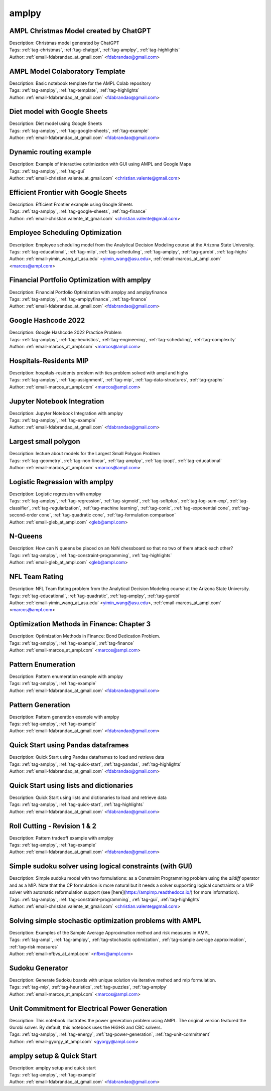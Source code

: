 .. _tag-amplpy:

amplpy
======

AMPL Christmas Model created by ChatGPT
^^^^^^^^^^^^^^^^^^^^^^^^^^^^^^^^^^^^^^^

.. image:: https://img.shields.io/badge/github-%23121011.svg?logo=github
    :target: https://github.com/ampl/amplcolab/blob/master/authors/fdabrandao/chatgpt/christmas.ipynb
    :alt: christmas.ipynb
    
.. image:: https://colab.research.google.com/assets/colab-badge.svg
    :target: https://colab.research.google.com/github/ampl/amplcolab/blob/master/authors/fdabrandao/chatgpt/christmas.ipynb
    :alt: Open In Colab
    
.. image:: https://kaggle.com/static/images/open-in-kaggle.svg
    :target: https://kaggle.com/kernels/welcome?src=https://github.com/ampl/amplcolab/blob/master/authors/fdabrandao/chatgpt/christmas.ipynb
    :alt: Kaggle
    
.. image:: https://assets.paperspace.io/img/gradient-badge.svg
    :target: https://console.paperspace.com/github/ampl/amplcolab/blob/master/authors/fdabrandao/chatgpt/christmas.ipynb
    :alt: Gradient
    
.. image:: https://studiolab.sagemaker.aws/studiolab.svg
    :target: https://studiolab.sagemaker.aws/import/github/ampl/amplcolab/blob/master/authors/fdabrandao/chatgpt/christmas.ipynb
    :alt: Open In SageMaker Studio Lab
    

| Description: Christmas model generated by ChatGPT
| Tags: :ref:`tag-christmas`, :ref:`tag-chatgpt`, :ref:`tag-amplpy`, :ref:`tag-highlights`
| Author: :ref:`email-fdabrandao_at_gmail.com` <fdabrandao@gmail.com>

AMPL Model Colaboratory Template
^^^^^^^^^^^^^^^^^^^^^^^^^^^^^^^^

.. image:: https://img.shields.io/badge/github-%23121011.svg?logo=github
    :target: https://github.com/ampl/amplcolab/blob/master/template/colab.ipynb
    :alt: colab.ipynb
    
.. image:: https://colab.research.google.com/assets/colab-badge.svg
    :target: https://colab.research.google.com/github/ampl/amplcolab/blob/master/template/colab.ipynb
    :alt: Open In Colab
    
.. image:: https://kaggle.com/static/images/open-in-kaggle.svg
    :target: https://kaggle.com/kernels/welcome?src=https://github.com/ampl/amplcolab/blob/master/template/colab.ipynb
    :alt: Kaggle
    
.. image:: https://assets.paperspace.io/img/gradient-badge.svg
    :target: https://console.paperspace.com/github/ampl/amplcolab/blob/master/template/colab.ipynb
    :alt: Gradient
    
.. image:: https://studiolab.sagemaker.aws/studiolab.svg
    :target: https://studiolab.sagemaker.aws/import/github/ampl/amplcolab/blob/master/template/colab.ipynb
    :alt: Open In SageMaker Studio Lab
    

| Description: Basic notebook template for the AMPL Colab repository
| Tags: :ref:`tag-amplpy`, :ref:`tag-template`, :ref:`tag-highlights`
| Author: :ref:`email-fdabrandao_at_gmail.com` <fdabrandao@gmail.com>

Diet model with Google Sheets
^^^^^^^^^^^^^^^^^^^^^^^^^^^^^

.. image:: https://img.shields.io/badge/github-%23121011.svg?logo=github
    :target: https://github.com/ampl/amplcolab/blob/master/authors/fdabrandao/gspread/gspread.ipynb
    :alt: gspread.ipynb
    
.. image:: https://colab.research.google.com/assets/colab-badge.svg
    :target: https://colab.research.google.com/github/ampl/amplcolab/blob/master/authors/fdabrandao/gspread/gspread.ipynb
    :alt: Open In Colab
    

| Description: Diet model using Google Sheets
| Tags: :ref:`tag-amplpy`, :ref:`tag-google-sheets`, :ref:`tag-example`
| Author: :ref:`email-fdabrandao_at_gmail.com` <fdabrandao@gmail.com>

Dynamic routing example
^^^^^^^^^^^^^^^^^^^^^^^

.. image:: https://img.shields.io/badge/github-%23121011.svg?logo=github
    :target: https://github.com/ampl/amplcolab/blob/master/authors/mapgccv/miscellaneous/Dynamic_routing_example.ipynb
    :alt: Dynamic_routing_example.ipynb
    
.. image:: https://colab.research.google.com/assets/colab-badge.svg
    :target: https://colab.research.google.com/github/ampl/amplcolab/blob/master/authors/mapgccv/miscellaneous/Dynamic_routing_example.ipynb
    :alt: Open In Colab
    
.. image:: https://kaggle.com/static/images/open-in-kaggle.svg
    :target: https://kaggle.com/kernels/welcome?src=https://github.com/ampl/amplcolab/blob/master/authors/mapgccv/miscellaneous/Dynamic_routing_example.ipynb
    :alt: Kaggle
    
.. image:: https://assets.paperspace.io/img/gradient-badge.svg
    :target: https://console.paperspace.com/github/ampl/amplcolab/blob/master/authors/mapgccv/miscellaneous/Dynamic_routing_example.ipynb
    :alt: Gradient
    
.. image:: https://studiolab.sagemaker.aws/studiolab.svg
    :target: https://studiolab.sagemaker.aws/import/github/ampl/amplcolab/blob/master/authors/mapgccv/miscellaneous/Dynamic_routing_example.ipynb
    :alt: Open In SageMaker Studio Lab
    

| Description: Example of interactive optimization with GUI using AMPL and Google Maps
| Tags: :ref:`tag-amplpy`, :ref:`tag-gui`
| Author: :ref:`email-christian.valente_at_gmail.com` <christian.valente@gmail.com>

Efficient Frontier with Google Sheets
^^^^^^^^^^^^^^^^^^^^^^^^^^^^^^^^^^^^^

.. image:: https://img.shields.io/badge/github-%23121011.svg?logo=github
    :target: https://github.com/ampl/amplcolab/blob/master/authors/mapgccv/finance/efficient_frontier.ipynb
    :alt: efficient_frontier.ipynb
    
.. image:: https://colab.research.google.com/assets/colab-badge.svg
    :target: https://colab.research.google.com/github/ampl/amplcolab/blob/master/authors/mapgccv/finance/efficient_frontier.ipynb
    :alt: Open In Colab
    

| Description: Efficient Frontier example using Google Sheets
| Tags: :ref:`tag-amplpy`, :ref:`tag-google-sheets`, :ref:`tag-finance`
| Author: :ref:`email-christian.valente_at_gmail.com` <christian.valente@gmail.com>

Employee Scheduling Optimization
^^^^^^^^^^^^^^^^^^^^^^^^^^^^^^^^

.. image:: https://img.shields.io/badge/github-%23121011.svg?logo=github
    :target: https://github.com/ampl/amplcolab/blob/master/authors/marcos-dv/educational/Employee_Scheduling.ipynb
    :alt: Employee_Scheduling.ipynb
    
.. image:: https://colab.research.google.com/assets/colab-badge.svg
    :target: https://colab.research.google.com/github/ampl/amplcolab/blob/master/authors/marcos-dv/educational/Employee_Scheduling.ipynb
    :alt: Open In Colab
    
.. image:: https://kaggle.com/static/images/open-in-kaggle.svg
    :target: https://kaggle.com/kernels/welcome?src=https://github.com/ampl/amplcolab/blob/master/authors/marcos-dv/educational/Employee_Scheduling.ipynb
    :alt: Kaggle
    
.. image:: https://assets.paperspace.io/img/gradient-badge.svg
    :target: https://console.paperspace.com/github/ampl/amplcolab/blob/master/authors/marcos-dv/educational/Employee_Scheduling.ipynb
    :alt: Gradient
    
.. image:: https://studiolab.sagemaker.aws/studiolab.svg
    :target: https://studiolab.sagemaker.aws/import/github/ampl/amplcolab/blob/master/authors/marcos-dv/educational/Employee_Scheduling.ipynb
    :alt: Open In SageMaker Studio Lab
    

| Description: Employee scheduling model from the Analytical Decision Modeling course at the Arizona State University.
| Tags: :ref:`tag-educational`, :ref:`tag-milp`, :ref:`tag-scheduling`, :ref:`tag-amplpy`, :ref:`tag-gurobi`, :ref:`tag-highs`
| Author: :ref:`email-yimin_wang_at_asu.edu` <yimin_wang@asu.edu>, :ref:`email-marcos_at_ampl.com` <marcos@ampl.com>

Financial Portfolio Optimization with amplpy
^^^^^^^^^^^^^^^^^^^^^^^^^^^^^^^^^^^^^^^^^^^^

.. image:: https://img.shields.io/badge/github-%23121011.svg?logo=github
    :target: https://github.com/ampl/amplcolab/blob/master/authors/fdabrandao/amplpyfinance/amplpyfinance_vs_amplpy.ipynb
    :alt: amplpyfinance_vs_amplpy.ipynb
    
.. image:: https://colab.research.google.com/assets/colab-badge.svg
    :target: https://colab.research.google.com/github/ampl/amplcolab/blob/master/authors/fdabrandao/amplpyfinance/amplpyfinance_vs_amplpy.ipynb
    :alt: Open In Colab
    
.. image:: https://kaggle.com/static/images/open-in-kaggle.svg
    :target: https://kaggle.com/kernels/welcome?src=https://github.com/ampl/amplcolab/blob/master/authors/fdabrandao/amplpyfinance/amplpyfinance_vs_amplpy.ipynb
    :alt: Kaggle
    
.. image:: https://assets.paperspace.io/img/gradient-badge.svg
    :target: https://console.paperspace.com/github/ampl/amplcolab/blob/master/authors/fdabrandao/amplpyfinance/amplpyfinance_vs_amplpy.ipynb
    :alt: Gradient
    
.. image:: https://studiolab.sagemaker.aws/studiolab.svg
    :target: https://studiolab.sagemaker.aws/import/github/ampl/amplcolab/blob/master/authors/fdabrandao/amplpyfinance/amplpyfinance_vs_amplpy.ipynb
    :alt: Open In SageMaker Studio Lab
    

| Description: Financial Portfolio Optimization with amplpy and amplpyfinance
| Tags: :ref:`tag-amplpy`, :ref:`tag-amplpyfinance`, :ref:`tag-finance`
| Author: :ref:`email-fdabrandao_at_gmail.com` <fdabrandao@gmail.com>

Google Hashcode 2022
^^^^^^^^^^^^^^^^^^^^

.. image:: https://img.shields.io/badge/github-%23121011.svg?logo=github
    :target: https://github.com/ampl/amplcolab/blob/master/authors/marcos-dv/hashcode/practice_problem.ipynb
    :alt: practice_problem.ipynb
    
.. image:: https://colab.research.google.com/assets/colab-badge.svg
    :target: https://colab.research.google.com/github/ampl/amplcolab/blob/master/authors/marcos-dv/hashcode/practice_problem.ipynb
    :alt: Open In Colab
    
.. image:: https://kaggle.com/static/images/open-in-kaggle.svg
    :target: https://kaggle.com/kernels/welcome?src=https://github.com/ampl/amplcolab/blob/master/authors/marcos-dv/hashcode/practice_problem.ipynb
    :alt: Kaggle
    
.. image:: https://assets.paperspace.io/img/gradient-badge.svg
    :target: https://console.paperspace.com/github/ampl/amplcolab/blob/master/authors/marcos-dv/hashcode/practice_problem.ipynb
    :alt: Gradient
    
.. image:: https://studiolab.sagemaker.aws/studiolab.svg
    :target: https://studiolab.sagemaker.aws/import/github/ampl/amplcolab/blob/master/authors/marcos-dv/hashcode/practice_problem.ipynb
    :alt: Open In SageMaker Studio Lab
    

| Description: Google Hashcode 2022 Practice Problem
| Tags: :ref:`tag-amplpy`, :ref:`tag-heuristics`, :ref:`tag-engineering`, :ref:`tag-scheduling`, :ref:`tag-complexity`
| Author: :ref:`email-marcos_at_ampl.com` <marcos@ampl.com>

Hospitals-Residents MIP
^^^^^^^^^^^^^^^^^^^^^^^

.. image:: https://img.shields.io/badge/github-%23121011.svg?logo=github
    :target: https://github.com/ampl/amplcolab/blob/master/authors/marcos-dv/miscellaneous/hospitals_residents.ipynb
    :alt: hospitals_residents.ipynb
    
.. image:: https://colab.research.google.com/assets/colab-badge.svg
    :target: https://colab.research.google.com/github/ampl/amplcolab/blob/master/authors/marcos-dv/miscellaneous/hospitals_residents.ipynb
    :alt: Open In Colab
    
.. image:: https://kaggle.com/static/images/open-in-kaggle.svg
    :target: https://kaggle.com/kernels/welcome?src=https://github.com/ampl/amplcolab/blob/master/authors/marcos-dv/miscellaneous/hospitals_residents.ipynb
    :alt: Kaggle
    
.. image:: https://assets.paperspace.io/img/gradient-badge.svg
    :target: https://console.paperspace.com/github/ampl/amplcolab/blob/master/authors/marcos-dv/miscellaneous/hospitals_residents.ipynb
    :alt: Gradient
    
.. image:: https://studiolab.sagemaker.aws/studiolab.svg
    :target: https://studiolab.sagemaker.aws/import/github/ampl/amplcolab/blob/master/authors/marcos-dv/miscellaneous/hospitals_residents.ipynb
    :alt: Open In SageMaker Studio Lab
    

| Description: hospitals-residents problem with ties problem solved with ampl and highs
| Tags: :ref:`tag-amplpy`, :ref:`tag-assignment`, :ref:`tag-mip`, :ref:`tag-data-structures`, :ref:`tag-graphs`
| Author: :ref:`email-marcos_at_ampl.com` <marcos@ampl.com>

Jupyter Notebook Integration
^^^^^^^^^^^^^^^^^^^^^^^^^^^^

.. image:: https://img.shields.io/badge/github-%23121011.svg?logo=github
    :target: https://github.com/ampl/amplcolab/blob/master/authors/fdabrandao/examples/magics.ipynb
    :alt: magics.ipynb
    
.. image:: https://colab.research.google.com/assets/colab-badge.svg
    :target: https://colab.research.google.com/github/ampl/amplcolab/blob/master/authors/fdabrandao/examples/magics.ipynb
    :alt: Open In Colab
    
.. image:: https://kaggle.com/static/images/open-in-kaggle.svg
    :target: https://kaggle.com/kernels/welcome?src=https://github.com/ampl/amplcolab/blob/master/authors/fdabrandao/examples/magics.ipynb
    :alt: Kaggle
    
.. image:: https://assets.paperspace.io/img/gradient-badge.svg
    :target: https://console.paperspace.com/github/ampl/amplcolab/blob/master/authors/fdabrandao/examples/magics.ipynb
    :alt: Gradient
    
.. image:: https://studiolab.sagemaker.aws/studiolab.svg
    :target: https://studiolab.sagemaker.aws/import/github/ampl/amplcolab/blob/master/authors/fdabrandao/examples/magics.ipynb
    :alt: Open In SageMaker Studio Lab
    

| Description: Jupyter Notebook Integration with amplpy
| Tags: :ref:`tag-amplpy`, :ref:`tag-example`
| Author: :ref:`email-fdabrandao_at_gmail.com` <fdabrandao@gmail.com>

Largest small polygon
^^^^^^^^^^^^^^^^^^^^^

.. image:: https://img.shields.io/badge/github-%23121011.svg?logo=github
    :target: https://github.com/ampl/amplcolab/blob/master/authors/marcos-dv/geometry/largest_small_polygon.ipynb
    :alt: largest_small_polygon.ipynb
    
.. image:: https://colab.research.google.com/assets/colab-badge.svg
    :target: https://colab.research.google.com/github/ampl/amplcolab/blob/master/authors/marcos-dv/geometry/largest_small_polygon.ipynb
    :alt: Open In Colab
    
.. image:: https://kaggle.com/static/images/open-in-kaggle.svg
    :target: https://kaggle.com/kernels/welcome?src=https://github.com/ampl/amplcolab/blob/master/authors/marcos-dv/geometry/largest_small_polygon.ipynb
    :alt: Kaggle
    
.. image:: https://assets.paperspace.io/img/gradient-badge.svg
    :target: https://console.paperspace.com/github/ampl/amplcolab/blob/master/authors/marcos-dv/geometry/largest_small_polygon.ipynb
    :alt: Gradient
    
.. image:: https://studiolab.sagemaker.aws/studiolab.svg
    :target: https://studiolab.sagemaker.aws/import/github/ampl/amplcolab/blob/master/authors/marcos-dv/geometry/largest_small_polygon.ipynb
    :alt: Open In SageMaker Studio Lab
    

| Description: lecture about models for the Largest Small Polygon Problem
| Tags: :ref:`tag-geometry`, :ref:`tag-non-linear`, :ref:`tag-amplpy`, :ref:`tag-ipopt`, :ref:`tag-educational`
| Author: :ref:`email-marcos_at_ampl.com` <marcos@ampl.com>

Logistic Regression with amplpy
^^^^^^^^^^^^^^^^^^^^^^^^^^^^^^^

.. image:: https://img.shields.io/badge/github-%23121011.svg?logo=github
    :target: https://github.com/ampl/amplcolab/blob/master/authors/glebbelov/conic/logistic_regression.ipynb
    :alt: logistic_regression.ipynb
    
.. image:: https://colab.research.google.com/assets/colab-badge.svg
    :target: https://colab.research.google.com/github/ampl/amplcolab/blob/master/authors/glebbelov/conic/logistic_regression.ipynb
    :alt: Open In Colab
    
.. image:: https://kaggle.com/static/images/open-in-kaggle.svg
    :target: https://kaggle.com/kernels/welcome?src=https://github.com/ampl/amplcolab/blob/master/authors/glebbelov/conic/logistic_regression.ipynb
    :alt: Kaggle
    
.. image:: https://assets.paperspace.io/img/gradient-badge.svg
    :target: https://console.paperspace.com/github/ampl/amplcolab/blob/master/authors/glebbelov/conic/logistic_regression.ipynb
    :alt: Gradient
    
.. image:: https://studiolab.sagemaker.aws/studiolab.svg
    :target: https://studiolab.sagemaker.aws/import/github/ampl/amplcolab/blob/master/authors/glebbelov/conic/logistic_regression.ipynb
    :alt: Open In SageMaker Studio Lab
    

| Description: Logistic regression with amplpy
| Tags: :ref:`tag-amplpy`, :ref:`tag-regression`, :ref:`tag-sigmoid`, :ref:`tag-softplus`, :ref:`tag-log-sum-exp`, :ref:`tag-classifier`, :ref:`tag-regularization`, :ref:`tag-machine learning`, :ref:`tag-conic`, :ref:`tag-exponential cone`, :ref:`tag-second-order cone`, :ref:`tag-quadratic cone`, :ref:`tag-formulation comparison`
| Author: :ref:`email-gleb_at_ampl.com` <gleb@ampl.com>

N-Queens
^^^^^^^^

.. image:: https://img.shields.io/badge/github-%23121011.svg?logo=github
    :target: https://github.com/ampl/amplcolab/blob/master/authors/glebbelov/miscellaneous/nqueens.ipynb
    :alt: nqueens.ipynb
    
.. image:: https://colab.research.google.com/assets/colab-badge.svg
    :target: https://colab.research.google.com/github/ampl/amplcolab/blob/master/authors/glebbelov/miscellaneous/nqueens.ipynb
    :alt: Open In Colab
    
.. image:: https://kaggle.com/static/images/open-in-kaggle.svg
    :target: https://kaggle.com/kernels/welcome?src=https://github.com/ampl/amplcolab/blob/master/authors/glebbelov/miscellaneous/nqueens.ipynb
    :alt: Kaggle
    
.. image:: https://assets.paperspace.io/img/gradient-badge.svg
    :target: https://console.paperspace.com/github/ampl/amplcolab/blob/master/authors/glebbelov/miscellaneous/nqueens.ipynb
    :alt: Gradient
    
.. image:: https://studiolab.sagemaker.aws/studiolab.svg
    :target: https://studiolab.sagemaker.aws/import/github/ampl/amplcolab/blob/master/authors/glebbelov/miscellaneous/nqueens.ipynb
    :alt: Open In SageMaker Studio Lab
    

| Description: How can N queens be placed on an NxN chessboard so that no two of them attack each other?
| Tags: :ref:`tag-amplpy`, :ref:`tag-constraint-programming`, :ref:`tag-highlights`
| Author: :ref:`email-gleb_at_ampl.com` <gleb@ampl.com>

NFL Team Rating
^^^^^^^^^^^^^^^

.. image:: https://img.shields.io/badge/github-%23121011.svg?logo=github
    :target: https://github.com/ampl/amplcolab/blob/master/authors/marcos-dv/educational/NFL_Team_Rating.ipynb
    :alt: NFL_Team_Rating.ipynb
    
.. image:: https://colab.research.google.com/assets/colab-badge.svg
    :target: https://colab.research.google.com/github/ampl/amplcolab/blob/master/authors/marcos-dv/educational/NFL_Team_Rating.ipynb
    :alt: Open In Colab
    
.. image:: https://kaggle.com/static/images/open-in-kaggle.svg
    :target: https://kaggle.com/kernels/welcome?src=https://github.com/ampl/amplcolab/blob/master/authors/marcos-dv/educational/NFL_Team_Rating.ipynb
    :alt: Kaggle
    
.. image:: https://assets.paperspace.io/img/gradient-badge.svg
    :target: https://console.paperspace.com/github/ampl/amplcolab/blob/master/authors/marcos-dv/educational/NFL_Team_Rating.ipynb
    :alt: Gradient
    
.. image:: https://studiolab.sagemaker.aws/studiolab.svg
    :target: https://studiolab.sagemaker.aws/import/github/ampl/amplcolab/blob/master/authors/marcos-dv/educational/NFL_Team_Rating.ipynb
    :alt: Open In SageMaker Studio Lab
    

| Description: NFL Team Rating problem from the Analytical Decision Modeling course at the Arizona State University.
| Tags: :ref:`tag-educational`, :ref:`tag-quadratic`, :ref:`tag-amplpy`, :ref:`tag-gurobi`
| Author: :ref:`email-yimin_wang_at_asu.edu` <yimin_wang@asu.edu>, :ref:`email-marcos_at_ampl.com` <marcos@ampl.com>

Optimization Methods in Finance: Chapter 3
^^^^^^^^^^^^^^^^^^^^^^^^^^^^^^^^^^^^^^^^^^

.. image:: https://img.shields.io/badge/github-%23121011.svg?logo=github
    :target: https://github.com/ampl/amplcolab/blob/master/authors/marcos-dv/finance/finance_opt_example_3_1.ipynb
    :alt: finance_opt_example_3_1.ipynb
    
.. image:: https://colab.research.google.com/assets/colab-badge.svg
    :target: https://colab.research.google.com/github/ampl/amplcolab/blob/master/authors/marcos-dv/finance/finance_opt_example_3_1.ipynb
    :alt: Open In Colab
    
.. image:: https://kaggle.com/static/images/open-in-kaggle.svg
    :target: https://kaggle.com/kernels/welcome?src=https://github.com/ampl/amplcolab/blob/master/authors/marcos-dv/finance/finance_opt_example_3_1.ipynb
    :alt: Kaggle
    
.. image:: https://assets.paperspace.io/img/gradient-badge.svg
    :target: https://console.paperspace.com/github/ampl/amplcolab/blob/master/authors/marcos-dv/finance/finance_opt_example_3_1.ipynb
    :alt: Gradient
    
.. image:: https://studiolab.sagemaker.aws/studiolab.svg
    :target: https://studiolab.sagemaker.aws/import/github/ampl/amplcolab/blob/master/authors/marcos-dv/finance/finance_opt_example_3_1.ipynb
    :alt: Open In SageMaker Studio Lab
    

| Description: Optimization Methods in Finance: Bond Dedication Problem.
| Tags: :ref:`tag-amplpy`, :ref:`tag-example`, :ref:`tag-finance`
| Author: :ref:`email-marcos_at_ampl.com` <marcos@ampl.com>

Pattern Enumeration
^^^^^^^^^^^^^^^^^^^

.. image:: https://img.shields.io/badge/github-%23121011.svg?logo=github
    :target: https://github.com/ampl/amplcolab/blob/master/authors/fdabrandao/examples/pattern_enumeration.ipynb
    :alt: pattern_enumeration.ipynb
    
.. image:: https://colab.research.google.com/assets/colab-badge.svg
    :target: https://colab.research.google.com/github/ampl/amplcolab/blob/master/authors/fdabrandao/examples/pattern_enumeration.ipynb
    :alt: Open In Colab
    
.. image:: https://kaggle.com/static/images/open-in-kaggle.svg
    :target: https://kaggle.com/kernels/welcome?src=https://github.com/ampl/amplcolab/blob/master/authors/fdabrandao/examples/pattern_enumeration.ipynb
    :alt: Kaggle
    
.. image:: https://assets.paperspace.io/img/gradient-badge.svg
    :target: https://console.paperspace.com/github/ampl/amplcolab/blob/master/authors/fdabrandao/examples/pattern_enumeration.ipynb
    :alt: Gradient
    
.. image:: https://studiolab.sagemaker.aws/studiolab.svg
    :target: https://studiolab.sagemaker.aws/import/github/ampl/amplcolab/blob/master/authors/fdabrandao/examples/pattern_enumeration.ipynb
    :alt: Open In SageMaker Studio Lab
    

| Description: Pattern enumeration example with amplpy
| Tags: :ref:`tag-amplpy`, :ref:`tag-example`
| Author: :ref:`email-fdabrandao_at_gmail.com` <fdabrandao@gmail.com>

Pattern Generation
^^^^^^^^^^^^^^^^^^

.. image:: https://img.shields.io/badge/github-%23121011.svg?logo=github
    :target: https://github.com/ampl/amplcolab/blob/master/authors/fdabrandao/examples/pattern_generation.ipynb
    :alt: pattern_generation.ipynb
    
.. image:: https://colab.research.google.com/assets/colab-badge.svg
    :target: https://colab.research.google.com/github/ampl/amplcolab/blob/master/authors/fdabrandao/examples/pattern_generation.ipynb
    :alt: Open In Colab
    
.. image:: https://kaggle.com/static/images/open-in-kaggle.svg
    :target: https://kaggle.com/kernels/welcome?src=https://github.com/ampl/amplcolab/blob/master/authors/fdabrandao/examples/pattern_generation.ipynb
    :alt: Kaggle
    
.. image:: https://assets.paperspace.io/img/gradient-badge.svg
    :target: https://console.paperspace.com/github/ampl/amplcolab/blob/master/authors/fdabrandao/examples/pattern_generation.ipynb
    :alt: Gradient
    
.. image:: https://studiolab.sagemaker.aws/studiolab.svg
    :target: https://studiolab.sagemaker.aws/import/github/ampl/amplcolab/blob/master/authors/fdabrandao/examples/pattern_generation.ipynb
    :alt: Open In SageMaker Studio Lab
    

| Description: Pattern generation example with amplpy
| Tags: :ref:`tag-amplpy`, :ref:`tag-example`
| Author: :ref:`email-fdabrandao_at_gmail.com` <fdabrandao@gmail.com>

Quick Start using Pandas dataframes
^^^^^^^^^^^^^^^^^^^^^^^^^^^^^^^^^^^

.. image:: https://img.shields.io/badge/github-%23121011.svg?logo=github
    :target: https://github.com/ampl/amplcolab/blob/master/authors/fdabrandao/quick-start/pandasdiet.ipynb
    :alt: pandasdiet.ipynb
    
.. image:: https://colab.research.google.com/assets/colab-badge.svg
    :target: https://colab.research.google.com/github/ampl/amplcolab/blob/master/authors/fdabrandao/quick-start/pandasdiet.ipynb
    :alt: Open In Colab
    
.. image:: https://kaggle.com/static/images/open-in-kaggle.svg
    :target: https://kaggle.com/kernels/welcome?src=https://github.com/ampl/amplcolab/blob/master/authors/fdabrandao/quick-start/pandasdiet.ipynb
    :alt: Kaggle
    
.. image:: https://assets.paperspace.io/img/gradient-badge.svg
    :target: https://console.paperspace.com/github/ampl/amplcolab/blob/master/authors/fdabrandao/quick-start/pandasdiet.ipynb
    :alt: Gradient
    
.. image:: https://studiolab.sagemaker.aws/studiolab.svg
    :target: https://studiolab.sagemaker.aws/import/github/ampl/amplcolab/blob/master/authors/fdabrandao/quick-start/pandasdiet.ipynb
    :alt: Open In SageMaker Studio Lab
    

| Description: Quick Start using Pandas dataframes to load and retrieve data
| Tags: :ref:`tag-amplpy`, :ref:`tag-quick-start`, :ref:`tag-pandas`, :ref:`tag-highlights`
| Author: :ref:`email-fdabrandao_at_gmail.com` <fdabrandao@gmail.com>

Quick Start using lists and dictionaries
^^^^^^^^^^^^^^^^^^^^^^^^^^^^^^^^^^^^^^^^

.. image:: https://img.shields.io/badge/github-%23121011.svg?logo=github
    :target: https://github.com/ampl/amplcolab/blob/master/authors/fdabrandao/quick-start/nativediet.ipynb
    :alt: nativediet.ipynb
    
.. image:: https://colab.research.google.com/assets/colab-badge.svg
    :target: https://colab.research.google.com/github/ampl/amplcolab/blob/master/authors/fdabrandao/quick-start/nativediet.ipynb
    :alt: Open In Colab
    
.. image:: https://kaggle.com/static/images/open-in-kaggle.svg
    :target: https://kaggle.com/kernels/welcome?src=https://github.com/ampl/amplcolab/blob/master/authors/fdabrandao/quick-start/nativediet.ipynb
    :alt: Kaggle
    
.. image:: https://assets.paperspace.io/img/gradient-badge.svg
    :target: https://console.paperspace.com/github/ampl/amplcolab/blob/master/authors/fdabrandao/quick-start/nativediet.ipynb
    :alt: Gradient
    
.. image:: https://studiolab.sagemaker.aws/studiolab.svg
    :target: https://studiolab.sagemaker.aws/import/github/ampl/amplcolab/blob/master/authors/fdabrandao/quick-start/nativediet.ipynb
    :alt: Open In SageMaker Studio Lab
    

| Description: Quick Start using lists and dictionaries to load and retrieve data
| Tags: :ref:`tag-amplpy`, :ref:`tag-quick-start`, :ref:`tag-highlights`
| Author: :ref:`email-fdabrandao_at_gmail.com` <fdabrandao@gmail.com>

Roll Cutting - Revision 1 & 2
^^^^^^^^^^^^^^^^^^^^^^^^^^^^^

.. image:: https://img.shields.io/badge/github-%23121011.svg?logo=github
    :target: https://github.com/ampl/amplcolab/blob/master/authors/fdabrandao/examples/pattern_tradeoff.ipynb
    :alt: pattern_tradeoff.ipynb
    
.. image:: https://colab.research.google.com/assets/colab-badge.svg
    :target: https://colab.research.google.com/github/ampl/amplcolab/blob/master/authors/fdabrandao/examples/pattern_tradeoff.ipynb
    :alt: Open In Colab
    
.. image:: https://kaggle.com/static/images/open-in-kaggle.svg
    :target: https://kaggle.com/kernels/welcome?src=https://github.com/ampl/amplcolab/blob/master/authors/fdabrandao/examples/pattern_tradeoff.ipynb
    :alt: Kaggle
    
.. image:: https://assets.paperspace.io/img/gradient-badge.svg
    :target: https://console.paperspace.com/github/ampl/amplcolab/blob/master/authors/fdabrandao/examples/pattern_tradeoff.ipynb
    :alt: Gradient
    
.. image:: https://studiolab.sagemaker.aws/studiolab.svg
    :target: https://studiolab.sagemaker.aws/import/github/ampl/amplcolab/blob/master/authors/fdabrandao/examples/pattern_tradeoff.ipynb
    :alt: Open In SageMaker Studio Lab
    

| Description: Pattern tradeoff example with amplpy
| Tags: :ref:`tag-amplpy`, :ref:`tag-example`
| Author: :ref:`email-fdabrandao_at_gmail.com` <fdabrandao@gmail.com>

Simple sudoku solver using logical constraints (with GUI)
^^^^^^^^^^^^^^^^^^^^^^^^^^^^^^^^^^^^^^^^^^^^^^^^^^^^^^^^^

.. image:: https://img.shields.io/badge/github-%23121011.svg?logo=github
    :target: https://github.com/ampl/amplcolab/blob/master/authors/mapgccv/miscellaneous/sudoku.ipynb
    :alt: sudoku.ipynb
    
.. image:: https://colab.research.google.com/assets/colab-badge.svg
    :target: https://colab.research.google.com/github/ampl/amplcolab/blob/master/authors/mapgccv/miscellaneous/sudoku.ipynb
    :alt: Open In Colab
    
.. image:: https://kaggle.com/static/images/open-in-kaggle.svg
    :target: https://kaggle.com/kernels/welcome?src=https://github.com/ampl/amplcolab/blob/master/authors/mapgccv/miscellaneous/sudoku.ipynb
    :alt: Kaggle
    
.. image:: https://assets.paperspace.io/img/gradient-badge.svg
    :target: https://console.paperspace.com/github/ampl/amplcolab/blob/master/authors/mapgccv/miscellaneous/sudoku.ipynb
    :alt: Gradient
    
.. image:: https://studiolab.sagemaker.aws/studiolab.svg
    :target: https://studiolab.sagemaker.aws/import/github/ampl/amplcolab/blob/master/authors/mapgccv/miscellaneous/sudoku.ipynb
    :alt: Open In SageMaker Studio Lab
    

| Description: Simple sudoku model with two formulations: as a Constraint Programming problem using the *alldiff* operator and as a MIP. Note that the CP formulation is more natural but it needs a solver supporting logical constraints or a MIP solver with automatic reformulation support (see [here](https://amplmp.readthedocs.io/) for more information).
| Tags: :ref:`tag-amplpy`, :ref:`tag-constraint-programming`, :ref:`tag-gui`, :ref:`tag-highlights`
| Author: :ref:`email-christian.valente_at_gmail.com` <christian.valente@gmail.com>

Solving simple stochastic optimization problems with AMPL
^^^^^^^^^^^^^^^^^^^^^^^^^^^^^^^^^^^^^^^^^^^^^^^^^^^^^^^^^

.. image:: https://img.shields.io/badge/github-%23121011.svg?logo=github
    :target: https://github.com/ampl/amplcolab/blob/master/authors/nfbvs/newsvendor.ipynb
    :alt: newsvendor.ipynb
    
.. image:: https://colab.research.google.com/assets/colab-badge.svg
    :target: https://colab.research.google.com/github/ampl/amplcolab/blob/master/authors/nfbvs/newsvendor.ipynb
    :alt: Open In Colab
    
.. image:: https://kaggle.com/static/images/open-in-kaggle.svg
    :target: https://kaggle.com/kernels/welcome?src=https://github.com/ampl/amplcolab/blob/master/authors/nfbvs/newsvendor.ipynb
    :alt: Kaggle
    
.. image:: https://assets.paperspace.io/img/gradient-badge.svg
    :target: https://console.paperspace.com/github/ampl/amplcolab/blob/master/authors/nfbvs/newsvendor.ipynb
    :alt: Gradient
    
.. image:: https://studiolab.sagemaker.aws/studiolab.svg
    :target: https://studiolab.sagemaker.aws/import/github/ampl/amplcolab/blob/master/authors/nfbvs/newsvendor.ipynb
    :alt: Open In SageMaker Studio Lab
    

| Description: Examples of the Sample Average Approximation method and risk measures in AMPL
| Tags: :ref:`tag-ampl`, :ref:`tag-amplpy`, :ref:`tag-stochastic optimization`, :ref:`tag-sample average approximation`, :ref:`tag-risk measures`
| Author: :ref:`email-nfbvs_at_ampl.com` <nfbvs@ampl.com>

Sudoku Generator
^^^^^^^^^^^^^^^^

.. image:: https://img.shields.io/badge/github-%23121011.svg?logo=github
    :target: https://github.com/ampl/amplcolab/blob/master/authors/marcos-dv/puzzles/sudoku_gen.ipynb
    :alt: sudoku_gen.ipynb
    
.. image:: https://colab.research.google.com/assets/colab-badge.svg
    :target: https://colab.research.google.com/github/ampl/amplcolab/blob/master/authors/marcos-dv/puzzles/sudoku_gen.ipynb
    :alt: Open In Colab
    
.. image:: https://kaggle.com/static/images/open-in-kaggle.svg
    :target: https://kaggle.com/kernels/welcome?src=https://github.com/ampl/amplcolab/blob/master/authors/marcos-dv/puzzles/sudoku_gen.ipynb
    :alt: Kaggle
    
.. image:: https://assets.paperspace.io/img/gradient-badge.svg
    :target: https://console.paperspace.com/github/ampl/amplcolab/blob/master/authors/marcos-dv/puzzles/sudoku_gen.ipynb
    :alt: Gradient
    
.. image:: https://studiolab.sagemaker.aws/studiolab.svg
    :target: https://studiolab.sagemaker.aws/import/github/ampl/amplcolab/blob/master/authors/marcos-dv/puzzles/sudoku_gen.ipynb
    :alt: Open In SageMaker Studio Lab
    

| Description: Generate Sudoku boards with unique solution via iterative method and mip formulation.
| Tags: :ref:`tag-mip`, :ref:`tag-heuristics`, :ref:`tag-puzzles`, :ref:`tag-amplpy`
| Author: :ref:`email-marcos_at_ampl.com` <marcos@ampl.com>

Unit Commitment for Electrical Power Generation
^^^^^^^^^^^^^^^^^^^^^^^^^^^^^^^^^^^^^^^^^^^^^^^

.. image:: https://img.shields.io/badge/github-%23121011.svg?logo=github
    :target: https://github.com/ampl/amplcolab/blob/master/authors/gomfy/energy/unit_commitment.ipynb
    :alt: unit_commitment.ipynb
    
.. image:: https://colab.research.google.com/assets/colab-badge.svg
    :target: https://colab.research.google.com/github/ampl/amplcolab/blob/master/authors/gomfy/energy/unit_commitment.ipynb
    :alt: Open In Colab
    
.. image:: https://kaggle.com/static/images/open-in-kaggle.svg
    :target: https://kaggle.com/kernels/welcome?src=https://github.com/ampl/amplcolab/blob/master/authors/gomfy/energy/unit_commitment.ipynb
    :alt: Kaggle
    
.. image:: https://assets.paperspace.io/img/gradient-badge.svg
    :target: https://console.paperspace.com/github/ampl/amplcolab/blob/master/authors/gomfy/energy/unit_commitment.ipynb
    :alt: Gradient
    
.. image:: https://studiolab.sagemaker.aws/studiolab.svg
    :target: https://studiolab.sagemaker.aws/import/github/ampl/amplcolab/blob/master/authors/gomfy/energy/unit_commitment.ipynb
    :alt: Open In SageMaker Studio Lab
    

| Description: This notebook illustrates the power generation problem using AMPL. The original version featured the Gurobi solver. By default, this notebook uses the HiGHS and CBC solvers.
| Tags: :ref:`tag-amplpy`, :ref:`tag-energy`, :ref:`tag-power-generation`, :ref:`tag-unit-commitment`
| Author: :ref:`email-gyorgy_at_ampl.com` <gyorgy@ampl.com>

amplpy setup & Quick Start
^^^^^^^^^^^^^^^^^^^^^^^^^^

.. image:: https://img.shields.io/badge/github-%23121011.svg?logo=github
    :target: https://github.com/ampl/amplcolab/blob/master/authors/fdabrandao/examples/quickstart.ipynb
    :alt: quickstart.ipynb
    
.. image:: https://colab.research.google.com/assets/colab-badge.svg
    :target: https://colab.research.google.com/github/ampl/amplcolab/blob/master/authors/fdabrandao/examples/quickstart.ipynb
    :alt: Open In Colab
    
.. image:: https://kaggle.com/static/images/open-in-kaggle.svg
    :target: https://kaggle.com/kernels/welcome?src=https://github.com/ampl/amplcolab/blob/master/authors/fdabrandao/examples/quickstart.ipynb
    :alt: Kaggle
    
.. image:: https://assets.paperspace.io/img/gradient-badge.svg
    :target: https://console.paperspace.com/github/ampl/amplcolab/blob/master/authors/fdabrandao/examples/quickstart.ipynb
    :alt: Gradient
    
.. image:: https://studiolab.sagemaker.aws/studiolab.svg
    :target: https://studiolab.sagemaker.aws/import/github/ampl/amplcolab/blob/master/authors/fdabrandao/examples/quickstart.ipynb
    :alt: Open In SageMaker Studio Lab
    

| Description: amplpy setup and quick start
| Tags: :ref:`tag-amplpy`, :ref:`tag-example`
| Author: :ref:`email-fdabrandao_at_gmail.com` <fdabrandao@gmail.com>

